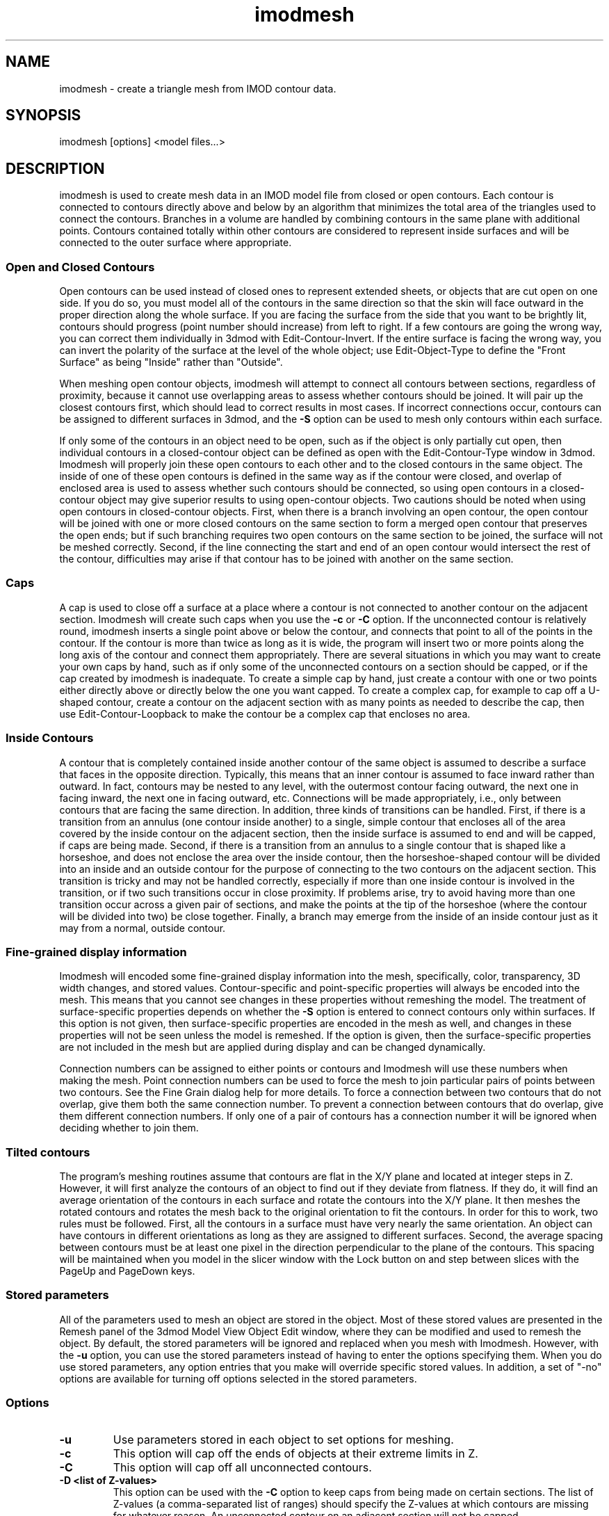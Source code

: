 .na
.nh
.TH imodmesh 1 2.30 BL3DEMC
.SH NAME
imodmesh \- create a triangle mesh from IMOD contour data.
.SH SYNOPSIS
imodmesh [options] <model files...>
.SH DESCRIPTION
imodmesh is used to create mesh data in an IMOD model file
from closed or open contours.  Each contour is connected to
contours directly above and below by an algorithm that
minimizes the total area of the triangles used to connect
the contours.  Branches
in a volume are handled by combining contours in the same plane with 
additional points.  Contours contained totally within other contours
are considered to represent inside surfaces and will be connected to the outer
surface where appropriate.

.SS Open and Closed Contours
Open contours can be used instead of closed ones to represent extended sheets,
or objects that are cut open on one side.  If you do so, you must
model all of the contours in the same direction so that the skin will face
outward in the proper direction along the whole surface.  If you are facing
the surface from the side that you want to be brightly lit, contours should
progress (point number should increase) from left to right.  If a few 
contours are going the wrong way, you can correct them individually
in 3dmod with Edit-Contour-Invert.  If the entire surface is facing the wrong
way, you can invert the polarity of the surface at the level of the whole
object; use Edit-Object-Type to define the "Front Surface" as being
"Inside" rather than "Outside".

When meshing open contour objects, imodmesh will attempt to connect all 
contours between sections, regardless of proximity,
because it cannot use
overlapping areas to assess whether contours should be joined.  It will pair
up the closest contours first, which should lead to correct results in most
cases.  If incorrect connections occur, contours can be assigned to different
surfaces in 3dmod, and the
.B -S
option can be used to mesh only contours within each surface.

If only some of the contours in an object need to be open, such as if the
object is only partially cut open, then individual contours in a
closed-contour object can be defined as open with the Edit-Contour-Type window
in 3dmod.  Imodmesh will properly join these open contours to each other and to
the closed contours in the same object.  The inside of one of these open
contours is defined in the same way as if the contour were closed, and overlap
of enclosed area is used to assess whether such contours should be connected,
so using open contours in a closed-contour object
may give superior results to using open-contour objects.  Two cautions should
be noted when using open contours in closed-contour objects.  
First, when there is a
branch involving an open contour, the open contour will be joined with one or
more closed contours on the same section to form a merged open contour that
preserves the open ends; but if such branching requires two open contours on
the same section to be joined, the surface will not be meshed correctly.
Second, if the
line connecting the start and end of an open contour would intersect the rest
of the contour, difficulties may arise if that contour has to be joined with
another on the same section.  


.SS Caps
A cap is used to close off a surface at a place where a contour is not
connected to another contour on the adjacent section.  Imodmesh will create
such caps when you use the 
.B -c
or
.B -C
option.  If the unconnected contour is relatively round, imodmesh
inserts a single point above or below the contour, and connects that point to
all of the points in the contour.  If the contour is more than twice as long
as it is wide, the program will insert two or more points along the long axis
of the contour and connect them
appropriately.  There are several situations in which you may want to create
your own caps by hand, such as if only some of the unconnected contours on a
section should be capped, or if the cap created by imodmesh is inadequate.
To create a simple
cap by hand, just create a contour with one or two points either directly above
or directly below the one you want capped.  To create a complex cap, for
example to cap off a U-shaped contour, create a contour on the adjacent
section with as many points as needed to describe the cap, then use
Edit-Contour-Loopback to make the contour be a complex cap that encloses no
area.

.SS Inside Contours
A contour that is completely contained inside another contour of the same
object is assumed to describe a surface that faces in the opposite direction.
Typically, this means that an inner contour is assumed to face
inward rather than outward.
In fact, contours may be nested to any level, with the outermost contour
facing outward, the next one in facing inward, the next one in facing outward,
etc.  Connections will be made appropriately, i.e., only between contours that
are facing the same direction.  In addition, three kinds of transitions can be
handled.  First, if there is a transition from an annulus (one contour inside
another) to a single, simple contour that encloses all of the area covered by
the inside contour on the adjacent section, then the inside surface is assumed
to end and will be capped, if caps are being made.  Second, if there is a
transition from an annulus to a single contour that is shaped like a
horseshoe, and does not enclose the area over the inside contour, then the
horseshoe-shaped contour will be divided into an inside and an outside contour
for the purpose of connecting to the two contours on the adjacent section.
This transition is tricky and may not be handled correctly, especially if more
than one inside contour is involved in the transition, or if two such
transitions occur in close proximity.
If problems arise, try to avoid having more than one transition occur across a
given pair of sections, and make the points at the tip of the horseshoe (where
the contour will be divided into two) be close together.  Finally, a branch 
may emerge from the inside of an inside contour just as it may from a normal,
outside contour.

.SS Fine-grained display information
Imodmesh will encoded some fine-grained display information into the mesh,
specifically, color, transparency, 3D width changes, and stored values.
Contour-specific and
point-specific properties will always be encoded into the mesh.  This means
that you cannot see changes in these properties without remeshing the model.
The treatment of surface-specific properties depends on whether the 
.B -S
option is entered to connect contours only within surfaces.  If this option
is not given, then surface-specific properties are encoded in the mesh as
well, and changes in these properties will not be seen unless the model is
remeshed.  If the option is given, then the surface-specific properties are
not included in the mesh but are applied during display and can be changed
dynamically.

Connection numbers can be assigned to either points or contours and Imodmesh
will use these numbers when making the mesh.  Point connection numbers can be
used to force the mesh to join particular pairs of points between two
contours.  See the Fine Grain dialog help for more details.
To force a connection between two contours that do not overlap, give them both
the same connection number.  To prevent a connection between contours that do
overlap, give them different connection numbers.  If only one of a pair of
contours has a connection number it will be ignored when deciding whether to
join them.

.SS Tilted contours
The program's meshing routines assume that contours
are flat in the X/Y plane and located at integer steps in Z.  However,
it will first analyze the contours of an object to find out if they
deviate from flatness.  If they do, it will find an average orientation of
the contours in each surface and rotate the contours into the X/Y plane.
It then meshes the rotated contours and rotates the mesh back to the
original orientation to fit the contours.  In order for this to work,
two rules must be followed.  First, all the contours in a surface must
have very nearly the same orientation.  An object can have contours in
different orientations as long as they are assigned to different surfaces.
Second, the average spacing between contours must be at least one pixel in
the direction perpendicular to the plane of the contours.
This spacing will be maintained when you model in the slicer window with the
Lock button on and step between slices with the PageUp and PageDown keys. 

.SS Stored parameters
All of the parameters used to mesh an object are stored in the object.
Most of these stored values are presented in the Remesh panel of the 3dmod
Model View Object Edit window, where they can be modified and used to remesh
the object.  By default, the stored parameters will be ignored and replaced
when you mesh with Imodmesh.  However, with the
.B -u
option, you can use the stored parameters instead of having to enter the
options specifying them.  When you do use stored parameters, any 
option entries that you make will override specific stored values.
In addition,
a set of "-no" options are available for turning off options selected in the
stored parameters.

.SS Options
.TP
.B -u
Use parameters stored in each object to set options for meshing.
.TP
.B -c
This option will cap off the ends of objects at their extreme limits in Z.
.TP
.B -C
This option will cap off all unconnected contours.  
.TP
.B -D <list of Z-values>
This option can be used with the
.B -C
option to keep caps from being made on certain sections.  The list of 
Z-values (a comma-separated list of ranges) should specify the Z-values at
which contours are missing for whatever reason.  An unconnected contour on an
adjacent section will not be capped.  
.TP
.B -p <value>
Don't make connections unless a given percentage of
the contour overlaps with contours above and below.
The valid range is 0 to 100.	The default is 0, 
which means that any amount of overlap will cause a 
connection to be made. 
This option is ignored during the
.B -f
option's second pass through the data.
.TP
.B -s
Normally connections are only made to adjacent
sections in the image data.  This option allows
connections through sections containing no data.
Note that with this option alone, the sections must contain either no data
or whatever is
considered to be a full amount of data.
.TP
.B -P <value>
Do the given number of passes through the contours, connecting contours 
that are progressively farther apart in Z on each pass.  In the simplest case,
contours up to 2 sections apart will be connected with 2 passes, etc.  However,
when the
.B -s
option is also given, the program will connect contours across gaps with no 
data at all on the first pass, then connect contours that are even farther
apart in Z on the next pass, etc.  To avoid generating unintended connections,
use both
.B -s
and
.B -P
and use the minimum number of passes needed to make the desired connections.
.TP
.B -S
This will forbid contours with different surface numbers from being
connected.  Contours with the same surface number
sections will be connected, but ones with different surface numbers will not.
Thus, if you use surface numbers at all, you must make all of the contours
that belong in one meshed entity have the same surface number.  Contour
connection numbers would be an easier way to control a small number of 
misconnections.
.TP
.B -I
Ignore time values and connect contours at different times.  By default,
a model drawn on multiple image files (referred to as different times in 3dmod)
will be meshed by connecting only contours with the same time values.  This
option can be used to override this behavior, in case the contours contain
inappropriate time information.
.TP
.B -f
Force more connections.  Do a final pass through
the contour data and make any leftover connections
with no requirement for contour overlap.  This pass occurs after any
multiple passes selected with the
.B -P
option.  Only contours on sections that would ordinarily be connected without
the 
.B -P
option will be connected.  If this option makes undesirable connections, use
contour connection numbers.
.TP
.B -t list
Open contours are by default connected together in a mesh if possible.
This option causes a tube-like mesh of diameter given by the
line width to be created instead, for objects in the list (comma-separated list
of ranges).  Closed contour objects included in the list will be meshed as
usual.
.TP
.B -d <diameter>
Override the default diameter used for making tubes with the
.B -t
option.  The diameter is given in pixels, the default value is the
line width of the current object.
.TP
.B -E
Cap the ends of tubes made with the 
.B -t
option.  This is only way to get tubes capped and is independent of the
.B -c
and
.B -C
options.
.TP
.B -T 
Do more time consuming calculations by searching exhaustively through all
possible sets of connections instead of guessing at one initial connection.
This may help reduce artifacts in some cases.  This flag can cause the
computation to take an order of magnitude more time.
.TP
.B -o <list of object #'s>
Do operations only on objects in the list of numbers.  The list can consist
of comma-separated ranges (e.g., 1,7-11,13-17,19).
Without this option, all objects are scanned for skinning.
.TP
.B -R <value>
Tolerance value for point reduction, given in pixels.  With this option, the
number of points is reduced by removing ones which are less than a certain
distance from the remaining line segments.  This will remove points
selectively from relatively straight segments and not from tight corners.
A tolerance value of about 0.25 can substantially reduce the number of points
with little perceptible change in the model; larger values could be used to
get models that mesh and display faster.
.TP
.B -i <value>
Form a mesh between contours at z-values that are a multiple of
the given z-increment.
.TP
.B -z <minimum>,<maximum>,[increment]
Filters which contours will be considered while meshing.
Contours less then the minimum value and greater then the
maximum value will be skipped. An optional increment value
will cause only z-values that are a multiple of the given
increment to be meshed.
.TP
.B -x <minimum>,<maximum>
.B -y <minimum>,<maximum>
Exclude triangles from the mesh if they are outside the given limits in X or
in Y.  This is an alternative to using clipping planes to chop off surfaces at
the edge of the data set, although the result will be more ragged than using a
clipping plane.
.TP
.B -l
Form a low resolution mesh.  Any new mesh data created by this run of the
program will be marked as low resolution mesh.  Existing low resolution mesh
will be replaced but existing high resolution mesh will be retained.  If
tolerance and z-increment values are not entered with the
.B -R, -i,
or
.B -z
options, relatively large default values are used to generate a coarse mesh.
The low resolution mesh can be toggled on and off in the 3dmod Model View
window with the View-Low Res menu entry or the "R" hot key.
.TP
.B -F <value>
This option sets the criterion Z difference for deciding whether
contours are flat enough to mesh without rotating.
If the value is nonzero, the program will determine the maximum Z extent of
all contours in the object.  If the Z difference is greater than the
criterion, it will mesh each surface separately after finding the best
rotation angles for it.  The default value is 1.5.
.TP
.B -a
Append the mesh data to objects, replacing only the existing mesh in the
given range instead of replacing the entire mesh.  This option would be used
to "edit" a mesh that has problems, by skinning only a few Z planes with the
.B -T
option.
.TP
.B -e
Erase all mesh data instead of creating new data.  Other options besides
.B -l
and
.B -o
are ignored.
.TP
.B -n
Recompute the normals in the existing mesh, without computing a new mesh from
contours.  Other options besides
.B -l
and
.B -o
are ignored.
.TP
.B -n
Rescale the normals in the existing mesh by the value given in the 
.B -Z
option.
.TP
.B -Z <scale>
A scaling multiplier applied to the z values of normals.  The
default value is 1.0.
.TP
.B -noc
.PD 0
.TP
.B -noC
.TP
.B -nos
.TP
.B -noS
.TP
.B -noI
.TP
.B -nof
.TP
.B -noE
.TP
.B -noT
.PD
Turn off the corresponding option when using stored parameters.
.TP
.B -noD
Remove any restrictions on Z values to cap to when using stored parameters.
.TP
.B -not
Do not mesh open objects as tubes when using stored parameters.
.TP
.B -nox
.PD 0
.TP
.B -noy
.TP
.B -noz
.PD
Remove any limits on X, Y, or Z coordinates when using stored parameters.
.TP
.B -B
Make mesh output backward-compatible to IMOD before 3.6.14 if possible.  
Regardless of this option, if a
mesh contains fine-grained display changes, then it will be encoded in a 
new-style mesh, which results in a 20% smaller model file.  This option can
be set automatically for all runs of imodmesh by setting the environment
variable IMODMESH_OLDMESH.

.SH FILES
A backup file of the original model is created with the 
~ extension.
.SH AUTHORS
Jim Kremer and David Mastronarde <mast@colorado.edu>
.SH SEE ALSO
3dmod(1), 3dmodv(1), reducecont(1)

The algorithm in imodmesh is based on:
.br
Fuchs, H., Kedem, Z.M., and Uselton, S.P. 1977.  Optimal surface reconstruction
from planar contours.  Graphics and Image Processing, 20: 693-702.
.br
Shantz, M. 1981.  Surface definition for branching, contour-defined objects.
Computer Graphics, 15: 242-267.
.SH BUGS
The algorithm for finding the set of triangles with minimum area is currently
quadratic; that is, execution time is proportional to the square of the number
of points in the contours being connected.  imodmesh can bog down badly if
there are too many points; point reduction with the 
.B -R
option will solve this for now.

Here are some things that will create strange-looking meshes:

Contours on the same section that overlap.  There is now a function that
eliminates modest amounts of overlap before meshing.

Two unconnected branches that overlap in the next section.
Setting a threshold for percentage overlap with the 
.B -p
option may keep them from being connected incorrectly.

Two overlapping horseshoes that open in different places.  The program would 
need to recognize this situation and split both into inside and outside
contours before trying to join them.
